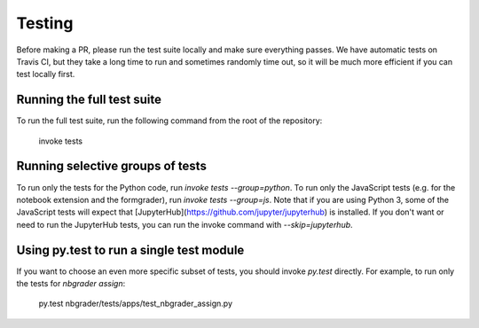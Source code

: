 Testing
=======

Before making a PR, please run the test suite locally and make sure everything passes.
We have automatic tests on Travis CI, but they take a long time to run and sometimes randomly time out, so it will be much more efficient if you can test locally first.

Running the full test suite
---------------------------
To run the full test suite, run the following command from the root of the repository:

    invoke tests

Running selective groups of tests
---------------------------------
To run only the tests for the Python code, run `invoke tests --group=python`.
To run only the JavaScript tests (e.g. for the notebook extension and the formgrader), run `invoke tests --group=js`.
Note that if you are using Python 3, some of the JavaScript tests will expect that [JupyterHub](https://github.com/jupyter/jupyterhub) is installed.
If you don't want or need to run the JupyterHub tests, you can run the invoke command with `--skip=jupyterhub`.

Using py.test to run a single test module
-----------------------------------------
If you want to choose an even more specific subset of tests, you should invoke `py.test` directly.
For example, to run only the tests for `nbgrader assign`:

    py.test nbgrader/tests/apps/test_nbgrader_assign.py
